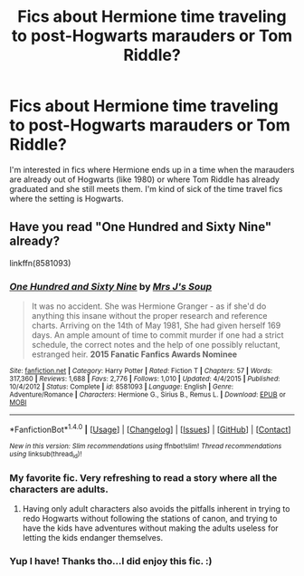 #+TITLE: Fics about Hermione time traveling to post-Hogwarts marauders or Tom Riddle?

* Fics about Hermione time traveling to post-Hogwarts marauders or Tom Riddle?
:PROPERTIES:
:Author: slugcharmer
:Score: 8
:DateUnix: 1514338855.0
:DateShort: 2017-Dec-27
:END:
I'm interested in fics where Hermione ends up in a time when the marauders are already out of Hogwarts (like 1980) or where Tom Riddle has already graduated and she still meets them. I'm kind of sick of the time travel fics where the setting is Hogwarts.


** Have you read "One Hundred and Sixty Nine" already?

linkffn(8581093)
:PROPERTIES:
:Author: Starfox5
:Score: 6
:DateUnix: 1514372594.0
:DateShort: 2017-Dec-27
:END:

*** [[http://www.fanfiction.net/s/8581093/1/][*/One Hundred and Sixty Nine/*]] by [[https://www.fanfiction.net/u/4216998/Mrs-J-s-Soup][/Mrs J's Soup/]]

#+begin_quote
  It was no accident. She was Hermione Granger - as if she'd do anything this insane without the proper research and reference charts. Arriving on the 14th of May 1981, She had given herself 169 days. An ample amount of time to commit murder if one had a strict schedule, the correct notes and the help of one possibly reluctant, estranged heir. **2015 Fanatic Fanfics Awards Nominee**
#+end_quote

^{/Site/: [[http://www.fanfiction.net/][fanfiction.net]] *|* /Category/: Harry Potter *|* /Rated/: Fiction T *|* /Chapters/: 57 *|* /Words/: 317,360 *|* /Reviews/: 1,688 *|* /Favs/: 2,776 *|* /Follows/: 1,010 *|* /Updated/: 4/4/2015 *|* /Published/: 10/4/2012 *|* /Status/: Complete *|* /id/: 8581093 *|* /Language/: English *|* /Genre/: Adventure/Romance *|* /Characters/: Hermione G., Sirius B., Remus L. *|* /Download/: [[http://www.ff2ebook.com/old/ffn-bot/index.php?id=8581093&source=ff&filetype=epub][EPUB]] or [[http://www.ff2ebook.com/old/ffn-bot/index.php?id=8581093&source=ff&filetype=mobi][MOBI]]}

--------------

*FanfictionBot*^{1.4.0} *|* [[[https://github.com/tusing/reddit-ffn-bot/wiki/Usage][Usage]]] | [[[https://github.com/tusing/reddit-ffn-bot/wiki/Changelog][Changelog]]] | [[[https://github.com/tusing/reddit-ffn-bot/issues/][Issues]]] | [[[https://github.com/tusing/reddit-ffn-bot/][GitHub]]] | [[[https://www.reddit.com/message/compose?to=tusing][Contact]]]

^{/New in this version: Slim recommendations using/ ffnbot!slim! /Thread recommendations using/ linksub(thread_id)!}
:PROPERTIES:
:Author: FanfictionBot
:Score: 3
:DateUnix: 1514372615.0
:DateShort: 2017-Dec-27
:END:


*** My favorite fic. Very refreshing to read a story where all the characters are adults.
:PROPERTIES:
:Author: Seeker0fTruth
:Score: 3
:DateUnix: 1514388373.0
:DateShort: 2017-Dec-27
:END:

**** Having only adult characters also avoids the pitfalls inherent in trying to redo Hogwarts without following the stations of canon, and trying to have the kids have adventures without making the adults useless for letting the kids endanger themselves.
:PROPERTIES:
:Author: Starfox5
:Score: 3
:DateUnix: 1514389120.0
:DateShort: 2017-Dec-27
:END:


*** Yup I have! Thanks tho...I did enjoy this fic. :)
:PROPERTIES:
:Author: slugcharmer
:Score: 1
:DateUnix: 1514536146.0
:DateShort: 2017-Dec-29
:END:
